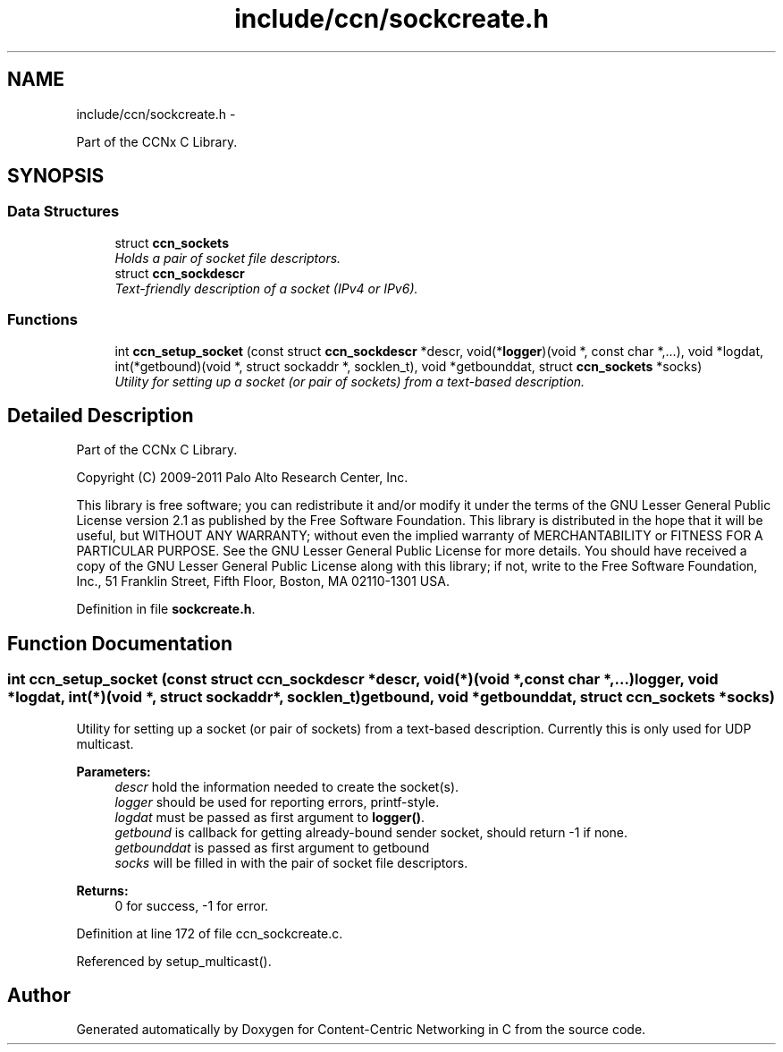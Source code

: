 .TH "include/ccn/sockcreate.h" 3 "Tue Apr 1 2014" "Version 0.8.2" "Content-Centric Networking in C" \" -*- nroff -*-
.ad l
.nh
.SH NAME
include/ccn/sockcreate.h \- 
.PP
Part of the CCNx C Library\&.  

.SH SYNOPSIS
.br
.PP
.SS "Data Structures"

.in +1c
.ti -1c
.RI "struct \fBccn_sockets\fP"
.br
.RI "\fIHolds a pair of socket file descriptors\&. \fP"
.ti -1c
.RI "struct \fBccn_sockdescr\fP"
.br
.RI "\fIText-friendly description of a socket (IPv4 or IPv6)\&. \fP"
.in -1c
.SS "Functions"

.in +1c
.ti -1c
.RI "int \fBccn_setup_socket\fP (const struct \fBccn_sockdescr\fP *descr, void(*\fBlogger\fP)(void *, const char *,\&.\&.\&.), void *logdat, int(*getbound)(void *, struct sockaddr *, socklen_t), void *getbounddat, struct \fBccn_sockets\fP *socks)"
.br
.RI "\fIUtility for setting up a socket (or pair of sockets) from a text-based description\&. \fP"
.in -1c
.SH "Detailed Description"
.PP 
Part of the CCNx C Library\&. 

Copyright (C) 2009-2011 Palo Alto Research Center, Inc\&.
.PP
This library is free software; you can redistribute it and/or modify it under the terms of the GNU Lesser General Public License version 2\&.1 as published by the Free Software Foundation\&. This library is distributed in the hope that it will be useful, but WITHOUT ANY WARRANTY; without even the implied warranty of MERCHANTABILITY or FITNESS FOR A PARTICULAR PURPOSE\&. See the GNU Lesser General Public License for more details\&. You should have received a copy of the GNU Lesser General Public License along with this library; if not, write to the Free Software Foundation, Inc\&., 51 Franklin Street, Fifth Floor, Boston, MA 02110-1301 USA\&. 
.PP
Definition in file \fBsockcreate\&.h\fP\&.
.SH "Function Documentation"
.PP 
.SS "int \fBccn_setup_socket\fP (const struct \fBccn_sockdescr\fP *descr, void(*)(void *, const char *,\&.\&.\&.)logger, void *logdat, int(*)(void *, struct sockaddr *, socklen_t)getbound, void *getbounddat, struct \fBccn_sockets\fP *socks)"
.PP
Utility for setting up a socket (or pair of sockets) from a text-based description\&. Currently this is only used for UDP multicast\&.
.PP
\fBParameters:\fP
.RS 4
\fIdescr\fP hold the information needed to create the socket(s)\&. 
.br
\fIlogger\fP should be used for reporting errors, printf-style\&. 
.br
\fIlogdat\fP must be passed as first argument to \fBlogger()\fP\&. 
.br
\fIgetbound\fP is callback for getting already-bound sender socket, should return -1 if none\&. 
.br
\fIgetbounddat\fP is passed as first argument to getbound 
.br
\fIsocks\fP will be filled in with the pair of socket file descriptors\&. 
.RE
.PP
\fBReturns:\fP
.RS 4
0 for success, -1 for error\&. 
.RE
.PP

.PP
Definition at line 172 of file ccn_sockcreate\&.c\&.
.PP
Referenced by setup_multicast()\&.
.SH "Author"
.PP 
Generated automatically by Doxygen for Content-Centric Networking in C from the source code\&.
